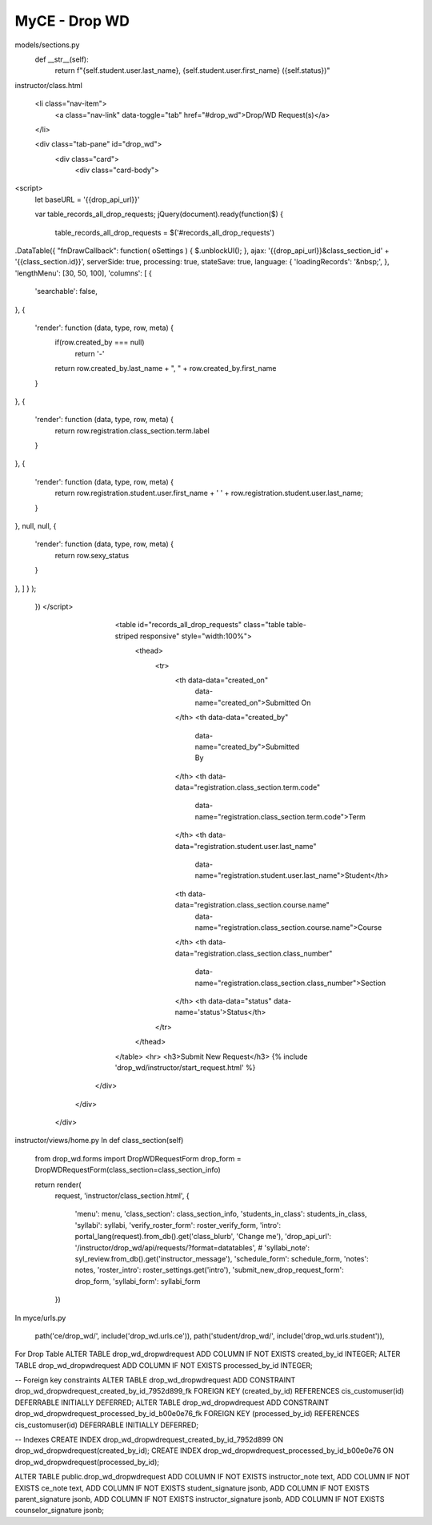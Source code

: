 MyCE - Drop WD
====================

models/sections.py
 def __str__(self):
        return f"{self.student.user.last_name}, {self.student.user.first_name} ({self.status})"

instructor/class.html

                        <li class="nav-item">
                            <a class="nav-link" data-toggle="tab" href="#drop_wd">Drop/WD Request(s)</a>
                        </li>


                        <div class="tab-pane" id="drop_wd">
                            <div class="card">
                                <div class="card-body">

<script>
    let baseURL = '{{drop_api_url}}'

    var table_records_all_drop_requests;
    jQuery(document).ready(function($) {
        table_records_all_drop_requests = $('#records_all_drop_requests')
.DataTable({
"fnDrawCallback": function( oSettings ) {
$.unblockUI();
},
ajax: '{{drop_api_url}}&class_section_id' + '{{class_section.id}}',
serverSide: true,
processing: true,
stateSave: true,
language: {
'loadingRecords': '&nbsp;',
},
'lengthMenu': [30, 50, 100],
'columns': [
{
    'searchable': false,
},
{
    'render': function (data, type, row, meta) {
        if(row.created_by === null)
            return '-'

        return row.created_by.last_name + ", " + row.created_by.first_name
    }
},
{
    'render': function (data, type, row, meta) {
        return row.registration.class_section.term.label
    }
},
{
    'render': function (data, type, row, meta) {
        return row.registration.student.user.first_name + ' ' + row.registration.student.user.last_name;
    }
},
null,
null,
{
    'render': function (data, type, row, meta) {
        return row.sexy_status
    }
},
]
}
);

    })
    </script>
                                    <table id="records_all_drop_requests" class="table table-striped responsive" style="width:100%">
                                        <thead>
                                            <tr>
                                                <th data-data="created_on"
                                                    data-name="created_on">Submitted On
                                                </th>
                                                <th data-data="created_by"
                                                    data-name="created_by">Submitted By
                                                </th>
                                                <th data-data="registration.class_section.term.code"
                                                    data-name="registration.class_section.term.code">Term
                                                </th>
                                                <th data-data="registration.student.user.last_name"
                                                    data-name="registration.student.user.last_name">Student</th>
                                                <th data-data="registration.class_section.course.name"
                                                    data-name="registration.class_section.course.name">Course
                                                </th>
                                                <th data-data="registration.class_section.class_number"
                                                    data-name="registration.class_section.class_number">Section
                                                </th>
                                                <th data-data="status" data-name='status'>Status</th>
                                            </tr>
                                        </thead>
                                    </table>
                                    <hr>
                                    <h3>Submit New Request</h3>
                                    {% include 'drop_wd/instructor/start_request.html' %}
                                </div>
                            </div>
                        </div>

instructor/views/home.py
In def class_section(self)

    from drop_wd.forms import DropWDRequestForm
    drop_form = DropWDRequestForm(class_section=class_section_info)

    return render(
        request,
        'instructor/class_section.html',
        {
            'menu': menu,
            'class_section': class_section_info,
            'students_in_class': students_in_class,
            'syllabi': syllabi,
            'verify_roster_form': roster_verify_form,
            'intro': portal_lang(request).from_db().get('class_blurb', 'Change me'),
            'drop_api_url': '/instructor/drop_wd/api/requests/?format=datatables',
            # 'syllabi_note': syl_review.from_db().get('instructor_message'),
            'schedule_form': schedule_form,
            'notes': notes,
            'roster_intro': roster_settings.get('intro'),
            'submit_new_drop_request_form': drop_form,
            'syllabi_form': syllabi_form
        })

In myce/urls.py

    path('ce/drop_wd/', include('drop_wd.urls.ce')),
    path('student/drop_wd/', include('drop_wd.urls.student')),


For Drop Table
ALTER TABLE drop_wd_dropwdrequest ADD COLUMN IF NOT EXISTS created_by_id INTEGER;
ALTER TABLE drop_wd_dropwdrequest ADD COLUMN IF NOT EXISTS processed_by_id INTEGER;

-- Foreign key constraints
ALTER TABLE drop_wd_dropwdrequest ADD CONSTRAINT drop_wd_dropwdrequest_created_by_id_7952d899_fk FOREIGN KEY (created_by_id) REFERENCES cis_customuser(id) DEFERRABLE INITIALLY DEFERRED;
ALTER TABLE drop_wd_dropwdrequest ADD CONSTRAINT drop_wd_dropwdrequest_processed_by_id_b00e0e76_fk FOREIGN KEY (processed_by_id) REFERENCES cis_customuser(id) DEFERRABLE INITIALLY DEFERRED;

-- Indexes
CREATE INDEX drop_wd_dropwdrequest_created_by_id_7952d899 ON drop_wd_dropwdrequest(created_by_id);
CREATE INDEX drop_wd_dropwdrequest_processed_by_id_b00e0e76 ON drop_wd_dropwdrequest(processed_by_id);

ALTER TABLE public.drop_wd_dropwdrequest     ADD COLUMN IF NOT EXISTS instructor_note text,     ADD COLUMN IF NOT EXISTS ce_note text,     ADD COLUMN IF NOT EXISTS student_signature jsonb,     ADD COLUMN IF NOT EXISTS parent_signature jsonb,     ADD COLUMN IF NOT EXISTS instructor_signature jsonb,     ADD COLUMN IF NOT EXISTS counselor_signature jsonb;